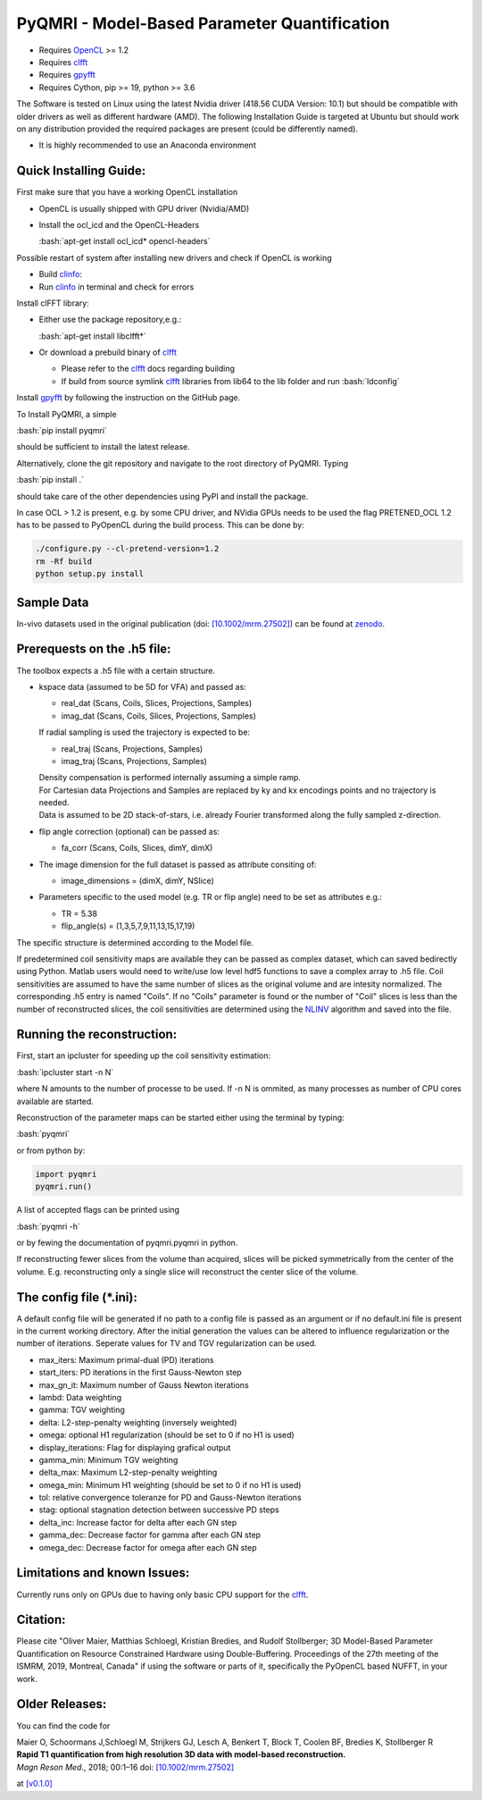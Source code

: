 PyQMRI - Model-Based Parameter Quantification
=============================================

* Requires OpenCL_ >= 1.2
* Requires clfft_
* Requires gpyfft_
* Requires Cython, pip >= 19, python >= 3.6

The Software is tested on Linux using the latest Nvidia driver (418.56 CUDA Version: 10.1) but should be compatible with older drivers as well as different hardware (AMD). The following Installation Guide is targeted at Ubuntu but should work on any distribution provided the required packages are present (could be differently named).

* It is highly recommended to use an Anaconda environment

.. role:: bash(code)
   :language: bash
   
.. role:: python(code)
   :language: python
   
   
Quick Installing Guide:
------------------------
First make sure that you have a working OpenCL installation

* OpenCL is usually shipped with GPU driver (Nvidia/AMD)
* Install the ocl_icd and the OpenCL-Headers

  :bash:`apt-get install ocl_icd* opencl-headers`
    
Possible restart of system after installing new drivers and check if OpenCL is working

* Build clinfo_:
* Run clinfo_ in terminal and check for errors

Install clFFT library:  

* Either use the package repository,e.g.:

  :bash:`apt-get install libclfft*`

* Or download a prebuild binary of clfft_

  - Please refer to the clfft_ docs regarding building
  - If build from source symlink clfft_ libraries from lib64 to the lib folder and run :bash:`ldconfig`
    
Install gpyfft_ by following the instruction on the GitHub page. 
  
To Install PyQMRI, a simple
  
:bash:`pip install pyqmri`
    
should be sufficient to install the latest release.
    
Alternatively, clone the git repository and navigate to the root directory of PyQMRI. Typing
  
:bash:`pip install .`
    
should take care of the other dependencies using PyPI and install the package. 
     
In case OCL > 1.2 is present, e.g. by some CPU driver, and NVidia GPUs needs to be used the flag
PRETENED_OCL 1.2 has to be passed to PyOpenCL during the build process. This 
can be done by:

.. code-block:: bash

    ./configure.py --cl-pretend-version=1.2
    rm -Rf build
    python setup.py install


Sample Data
-----------
In-vivo datasets used in the original publication (doi: `[10.1002/mrm.27502]`_) can be found at zenodo_.

Prerequests on the .h5 file:
-----------------------------
The toolbox expects a .h5 file with a certain structure. 

* kspace data (assumed to be 5D for VFA) and passed as:

  - real_dat (Scans, Coils, Slices, Projections, Samples)
  - imag_dat (Scans, Coils, Slices, Projections, Samples)
  
  If radial sampling is used the trajectory is expected to be:
  
  - real_traj (Scans, Projections, Samples)
  - imag_traj (Scans, Projections, Samples)

  | Density compensation is performed internally assuming a simple ramp.
  | For Cartesian data Projections and Samples are replaced by ky and kx encodings points and no trajectory is needed.  
  | Data is assumed to be 2D stack-of-stars, i.e. already Fourier transformed along the fully sampled z-direction.

* flip angle correction (optional) can be passed as:

  - fa_corr (Scans, Coils, Slices, dimY, dimX)

* The image dimension for the full dataset is passed as attribute consiting of:

  - image_dimensions = (dimX, dimY, NSlice)

* Parameters specific to the used model (e.g. TR or flip angle) need to be set as attributes e.g.:

  - TR = 5.38
  - flip_angle(s) = (1,3,5,7,9,11,13,15,17,19)

The specific structure is determined according to the Model file.
    
If predetermined coil sensitivity maps are available they can be passed as complex dataset, which can saved bedirectly using Python. Matlab users would need to write/use low level hdf5 functions to save a complex array to .h5 file. Coil sensitivities are assumed to have the same number of slices as the original volume and are intesity normalized. The corresponding .h5 entry is named "Coils". If no "Coils" parameter is found or the number of "Coil" slices is less than the number of reconstructed slices, the coil sensitivities are determined using the NLINV_ algorithm and saved into the file. 

Running the reconstruction:
---------------------------
First, start an ipcluster for speeding up the coil sensitivity estimation:

:bash:`ipcluster start -n N`

where N amounts to the number of processe to be used. If -n N is ommited, 
as many processes as number of CPU cores available are started.

Reconstruction of the parameter maps can be started either using the terminal by typing:

:bash:`pyqmri`

or from python by:

.. code-block:: python

          import pyqmri
          pyqmri.run()

A list of accepted flags can be printed using 

:bash:`pyqmri -h`

or by fewing the documentation of pyqmri.pyqmri in python.

If reconstructing fewer slices from the volume than acquired, slices will be picked symmetrically from the center of the volume. E.g. reconstructing only a single slice will reconstruct the center slice of the volume. 

The config file (\*.ini):
-------------------------   
A default config file will be generated if no path to a config file is passed as an argument or if no default.ini file is present in the current working directory. After the initial generation the values can be altered to influence regularization or the number of iterations. Seperate values for TV and TGV regularization can be used. 

- max_iters: Maximum primal-dual (PD) iterations
- start_iters: PD iterations in the first Gauss-Newton step
- max_gn_it: Maximum number of Gauss Newton iterations
- lambd: Data weighting
- gamma: TGV weighting
- delta: L2-step-penalty weighting (inversely weighted)
- omega: optional H1 regularization (should be set to 0 if no H1 is used)
- display_iterations: Flag for displaying grafical output
- gamma_min: Minimum TGV weighting
- delta_max: Maximum L2-step-penalty weighting
- omega_min: Minimum H1 weighting (should be set to 0 if no H1 is used)
- tol: relative convergence toleranze for PD and Gauss-Newton iterations
- stag: optional stagnation detection between successive PD steps
- delta_inc: Increase factor for delta after each GN step
- gamma_dec: Decrease factor for gamma after each GN step
- omega_dec: Decrease factor for omega after each GN step

Limitations and known Issues:
------------------------------
Currently runs only on GPUs due to having only basic CPU support for the clfft_.

Citation:
----------
Please cite "Oliver Maier, Matthias Schloegl, Kristian Bredies, and Rudolf Stollberger; 3D Model-Based Parameter Quantification on Resource Constrained Hardware using Double-Buffering. Proceedings of the 27th meeting of the ISMRM, 2019, Montreal, Canada" if using the software or parts of it, specifically the PyOpenCL based NUFFT, in your work.

Older Releases:
----------------
You can find the code for 

| Maier O, Schoormans J,Schloegl M, Strijkers GJ, Lesch A, Benkert T, Block T, Coolen BF, Bredies K, Stollberger R 
| **Rapid T1 quantification from high resolution 3D data with model‐based reconstruction.**
| *Magn Reson Med.*, 2018; 00:1–16 doi: `[10.1002/mrm.27502]`_

at `[v0.1.0] <(https://github.com/IMTtugraz/PyQMRI/tree/v.0.1.0)>`_

.. _OpenCL: https://www.khronos.org/opencl/
.. _clfft: https://github.com/clMathLibraries/clFFT
.. _gpyfft: https://github.com/geggo/gpyfft
.. _clinfo: https://github.com/Oblomov/clinfo
.. _`[10.1002/mrm.27502]`: http://onlinelibrary.wiley.com/doi/10.1002/mrm.27502/full
.. _zenodo: https://doi.org/10.5281/zenodo.1410918
.. _NLINV: https://doi.org/10.1002/mrm.21691
